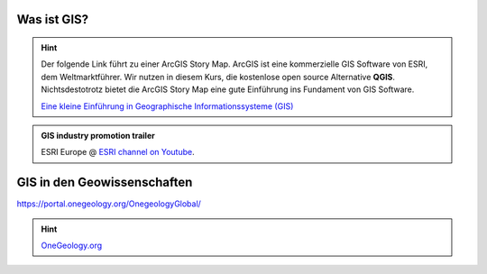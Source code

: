 Was ist GIS?
=================

.. hint::

    Der folgende Link führt zu einer ArcGIS Story Map. ArcGIS ist eine kommerzielle GIS Software von ESRI, dem Weltmarktführer. 
    Wir nutzen in diesem Kurs, die kostenlose open source Alternative **QGIS**. Nichtsdestotrotz bietet die ArcGIS Story Map eine gute Einführung ins Fundament von GIS Software.

    `Eine kleine Einführung in Geographische Informationssysteme (GIS) <https://storymaps.arcgis.com/stories/91c65491f6f2432d9481e52e96c04978>`_

.. admonition:: GIS industry promotion trailer
    :class: admonition-youtube

    ..  youtube:: Gtak1xThxOk

    ESRI Europe @ `ESRI channel on Youtube <https://www.youtube.com/watch?v=Gtak1xThxOk>`_.

.. dropdown:: Dropdown title
    :animate: fade-in  # Makes the text fade into picture
    :color: primary  # Makes the dropdown green instead of grey

    Dropdown content

.. dropdown:: Open dropdown
    :color: primary
    :open:  # If for whatever reason you want the dropdown open upon pageload, add this

    Dropdown content


GIS in den Geowissenschaften
===================

https://portal.onegeology.org/OnegeologyGlobal/

.. hint::

    `OneGeology.org <https://onegeology.org/>`_